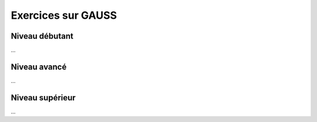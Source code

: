 .. _matrix_gauss:

================================
Exercices sur GAUSS
================================

Niveau débutant
***********************

...

Niveau avancé
***********************

...

Niveau supérieur
***********************

...